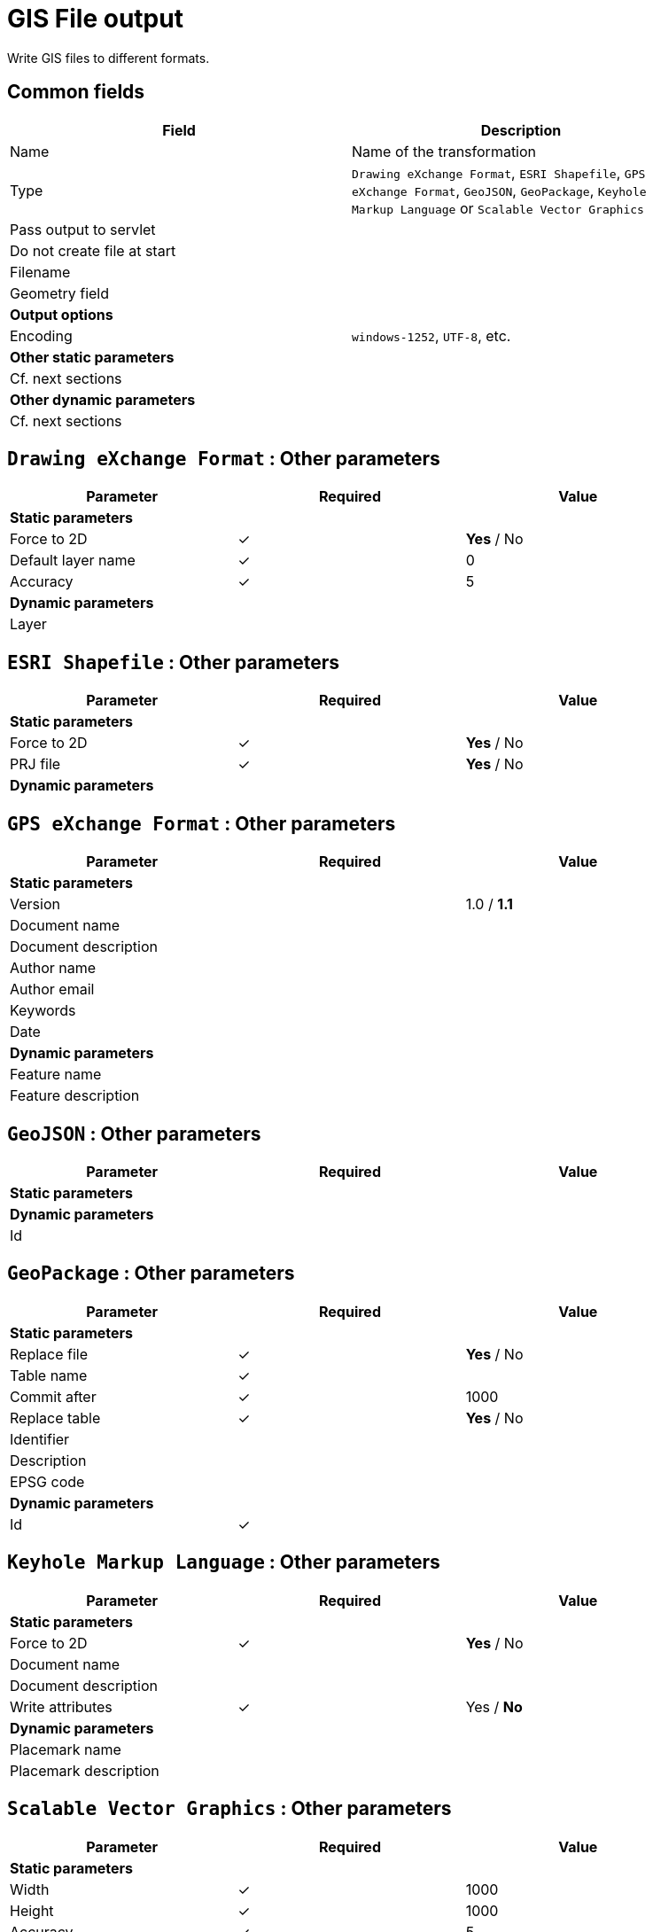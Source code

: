 # GIS File output
Write GIS files to different formats.

## Common fields

[width="90%", options="header"]
|===
|Field | Description
|Name | Name of the transformation
|Type | `Drawing eXchange Format`, `ESRI Shapefile`, `GPS eXchange Format`, `GeoJSON`, `GeoPackage`, `Keyhole Markup Language` or `Scalable Vector Graphics`
|Pass output to servlet|
|Do not create file at start|
|Filename |
|Geometry field |
2+|**Output options**
|Encoding | `windows-1252`, `UTF-8`, etc.
2+|**Other static parameters**
2+|Cf. next sections
2+|**Other dynamic parameters**
2+|Cf. next sections
|===

## `Drawing eXchange Format` : Other parameters

[width="90%", options="header"]
|===
|Parameter | Required | Value
3+|**Static parameters**
|Force to 2D | ✓ | **Yes** / No
|Default layer name | ✓ | 0
|Accuracy | ✓ | 5
3+|**Dynamic parameters**
|Layer | |
|===

## `ESRI Shapefile` : Other parameters

[width="90%", options="header"]
|===
|Parameter | Required | Value
3+|**Static parameters**
|Force to 2D | ✓ | **Yes** / No
|PRJ file | ✓ | **Yes** / No
3+|**Dynamic parameters**
|===

## `GPS eXchange Format` : Other parameters

[width="90%", options="header"]
|===
|Parameter | Required | Value
3+|**Static parameters**
|Version | | 1.0 / **1.1**
|Document name | |
|Document description| |
|Author name | |
|Author email | |
|Keywords | |
|Date | |
3+|**Dynamic parameters**
|Feature name | |
|Feature description | |
|===

## `GeoJSON` : Other parameters

[width="90%", options="header"]
|===
|Parameter | Required | Value
3+|**Static parameters**
3+|**Dynamic parameters**
|Id | |
|===

## `GeoPackage` : Other parameters

[width="90%", options="header"]
|===
|Parameter | Required | Value
3+|**Static parameters**
|Replace file | ✓ | **Yes** / No
|Table name | ✓ |
|Commit after| ✓ | 1000
|Replace table | ✓ | **Yes** / No
|Identifier | |
|Description | |
|EPSG code | |
3+|**Dynamic parameters**
|Id | ✓ |
|===






## `Keyhole Markup Language` : Other parameters

[width="90%", options="header"]
|===
|Parameter | Required | Value
3+|**Static parameters**
|Force to 2D | ✓ | **Yes** / No
|Document name | |
|Document description| |
|Write attributes | ✓ | Yes / **No**
3+|**Dynamic parameters**
|Placemark name | |
|Placemark description | |
|===

## `Scalable Vector Graphics` : Other parameters

[width="90%", options="header"]
|===
|Parameter | Required | Value
3+|**Static parameters**
|Width | ✓ | 1000
|Height | ✓ | 1000
|Accuracy| ✓ | 5
|Document title | |
|Document description | |
|Stylesheet use | | Embedded / **Linked**
|Symbol use| | Embedded / **Linked**
3+|**Dynamic parameters**
|Feature id | |
|Feature title | |
|Feature description | |
|Feature style | |
|===
